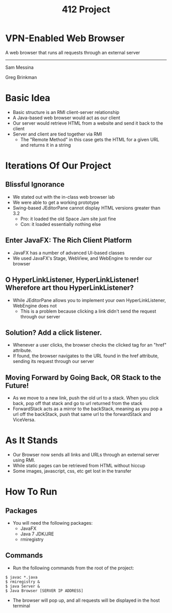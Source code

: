 #+OPTIONS: num:nil reveal_title_slide:nil TOC:nil ^:nil 
#+TITLE: 412 Project
#+REVEAL_THEME:blood
#+REVEAL_TRANS:linear

* VPN-Enabled Web Browser
  A web browser that runs all requests through an external server

  --------------------------------
  Sam Messina

  Greg Brinkman
  
* Basic Idea
  - Basic structure is an RMI client-server relationship
  - A Java-based web browser would act as our client
  - Our server would retrieve HTML from a website and send it back to the client
  - Server and client are tied together via RMI
    - The "Remote Method" in this case gets the HTML for a given URL and returns it in a string

* Iterations Of Our Project


** Blissful Ignorance
   - We stated out with the in-class web browser lab
   - We were able to get a working prototype
   - Swing-based JEditorPane cannot display HTML versions greater than 3.2
     - Pro: it loaded the old Space Jam site just fine
     - Con: it loaded essentially nothing else

** Enter JavaFX: The Rich Client Platform
   - JavaFX has a number of advanced UI-based classes
   - We used JavaFX's Stage, WebView, and WebEngine to render our browser

** O HyperLinkListener, HyperLinkListener! Wherefore art thou HyperLinkListener?
   - While JEditorPane allows you to implement your own HyperLinkListener, WebEngine does not
     - This is a problem because clicking a link didn't send the request through our server

** Solution? Add a click listener.
   - Whenever a user clicks, the browser checks the clicked tag for an "href" attribute.
   - If found, the browser navigates to the URL found in the href attribute, sending its request through our server
   
** Moving Forward by Going Back, OR Stack to the Future!
   - As we move to a new link, push the old url to a stack. When you click back, pop off that stack and go to url returned from the stack
   - ForwardStack acts as a mirror to the backStack, meaning as you pop a url off the backStack, push that same url to the forwardStack and ViceVersa.

* As It Stands
  - Our Browser now sends all links and URLs through an external server using RMI.
  - While static pages can be retrieved from HTML without hiccup
  - Some images, javascript, css, etc get lost in the transfer

* How To Run
** Packages
- You will need the following packages:
  - JavaFX
  - Java 7 JDK/JRE
  - rmiregistry
** Commands
- Run the following commands from the root of the project:
#+BEGIN_EXAMPLE
$ javac *.java
$ rmiregistry &
$ java Server &
$ Java Browser [SERVER IP ADDRESS]
#+END_EXAMPLE
- The browser will pop up, and all requests will be displayed in the host terminal
